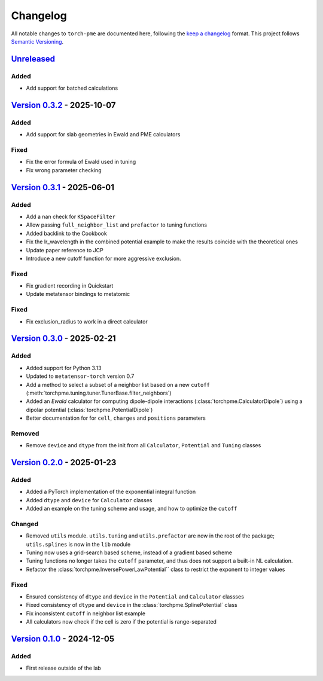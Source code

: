 .. _userdoc-changelog:

Changelog
=========

All notable changes to ``torch-pme`` are documented here, following the `keep a
changelog <https://keepachangelog.com/en/1.1.0/>`_ format. This project follows
`Semantic Versioning <https://semver.org/spec/v2.0.0.html>`_.

.. Possible sections for each release:

.. Added
.. #####

.. Fixed
.. #####

.. Changed
.. #######

.. Removed
.. #######

`Unreleased <https://github.com/lab-cosmo/torch-pme/>`_
-------------------------------------------------------
Added
#####

* Add support for batched calculations


`Version 0.3.2 <https://github.com/lab-cosmo/torch-pme/releases/tag/v0.3.2>`_ - 2025-10-07
------------------------------------------------------------------------------------------

Added
#####

* Add support for slab geometries in Ewald and PME calculators

Fixed
#####

* Fix the error formula of Ewald used in tuning
* Fix wrong parameter checking

`Version 0.3.1 <https://github.com/lab-cosmo/torch-pme/releases/tag/v0.3.1>`_ - 2025-06-01
------------------------------------------------------------------------------------------

Added
#####

* Add a nan check for ``KSpaceFilter``
* Allow passing ``full_neighbor_list`` and ``prefactor`` to tuning functions
* Added backlink to the Cookbook
* Fix the lr_wavelength in the combined potential example to make the results coincide with the theoretical ones
* Update paper reference to JCP
* Introduce a new cutoff function for more aggressive exclusion.

Fixed
#####

* Fix gradient recording in Quickstart
* Update metatensor bindings to metatomic


Fixed
#####

* Fix exclusion_radius to work in a direct calculator

`Version 0.3.0 <https://github.com/lab-cosmo/torch-pme/releases/tag/v0.3.0>`_ - 2025-02-21
------------------------------------------------------------------------------------------

Added
#####

* Added support for Python 3.13
* Updated to ``metatensor-torch`` version 0.7
* Add a method to select a subset of a neighbor list based on a new ``cutoff``
  (:meth:`torchpme.tuning.tuner.TunerBase.filter_neighbors`)
* Added an *Ewald* calculator  for computing dipole-dipole interactions
  (:class:`torchpme.CalculatorDipole`) using a dipolar potential
  (:class:`torchpme.PotentialDipole`)
* Better documentation for for ``cell``, ``charges`` and ``positions`` parameters

Removed
#######

* Remove ``device`` and ``dtype`` from the init from all ``Calculator``, ``Potential``
  and ``Tuning`` classes

`Version 0.2.0 <https://github.com/lab-cosmo/torch-pme/releases/tag/v0.2.0>`_ - 2025-01-23
------------------------------------------------------------------------------------------

Added
#####

* Added a PyTorch implementation of the exponential integral function
* Added ``dtype`` and ``device`` for ``Calculator`` classes
* Added an example on the tuning scheme and usage, and how to optimize the ``cutoff``

Changed
#######

* Removed ``utils`` module. ``utils.tuning`` and ``utils.prefactor`` are now in the root
  of the package; ``utils.splines`` is now in the ``lib`` module
* Tuning now uses a grid-search based scheme, instead of a gradient based scheme
* Tuning functions no longer takes the ``cutoff`` parameter, and thus does not
  support a built-in NL calculation.
* Refactor the :class:`torchpme.InversePowerLawPotential`` class to restrict the
  exponent to integer values

Fixed
#####

* Ensured consistency of ``dtype`` and ``device`` in the ``Potential`` and
  ``Calculator`` classses
* Fixed consistency of ``dtype`` and ``device`` in the :class:`torchpme.SplinePotential`
  class
* Fix inconsistent ``cutoff`` in neighbor list example
* All calculators now check if the cell is zero if the potential is range-separated

`Version 0.1.0 <https://github.com/lab-cosmo/torch-pme/releases/tag/v0.1.0>`_ - 2024-12-05
------------------------------------------------------------------------------------------

Added
#####

* First release outside of the lab
